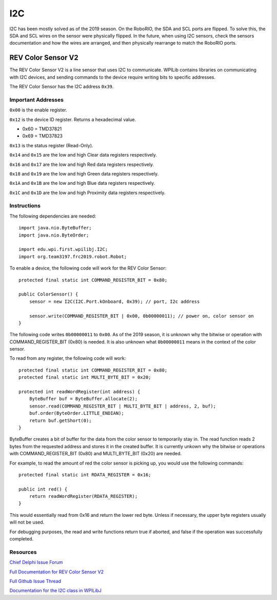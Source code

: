 ===
I2C
===
I2C has been mostly solved as of the 2019 season. On the RoboRIO, the SDA and SCL ports are flipped. To solve this, the SDA and SCL wires
on the sensor were physically flipped. In the future, when using I2C sensors, check the sensors documentation and how the wires
are arranged, and then physically rearrange to match the RoboRIO ports.

-------------------
REV Color Sensor V2
-------------------
The REV Color Sensor V2 is a line sensor that uses I2C to communicate. WPILib contains libraries on communicating with I2C devices, 
and sending commands to the device require writing bits to specific addresses.

The REV Color Sensor has the I2C address ``0x39``.

~~~~~~~~~~~~~~~~~~~
Important Addresses
~~~~~~~~~~~~~~~~~~~
``0x00`` is the enable register.

``0x12`` is the device ID register. Returns a hexadecimal value.

- 0x60 = TMD37821
- 0x69 = TMD37823

``0x13`` is the status register (Read-Only).

``0x14`` and ``0x15`` are the low and high Clear data registers respectively.

``0x16`` and ``0x17`` are the low and high Red data registers respectively.

``0x18`` and ``0x19`` are the low and high Green data registers respectively.

``0x1A`` and ``0x1B`` are the low and high Blue data registers respectively.

``0x1C`` and ``0x1D`` are the low and high Proximity data registers respectively.

~~~~~~~~~~~~
Instructions
~~~~~~~~~~~~
The following dependencies are needed::

    import java.nio.ByteBuffer;
    import java.nio.ByteOrder;
    
    import edu.wpi.first.wpilibj.I2C;
    import org.team3197.frc2019.robot.Robot;


To enable a device, the following code will work for the REV Color Sensor::

    protected final static int COMMAND_REGISTER_BIT = 0x80;

    public ColorSensor() {
        sensor = new I2C(I2C.Port.kOnboard, 0x39); // port, I2c address

        sensor.write(COMMAND_REGISTER_BIT | 0x00, 0b00000011); // power on, color sensor on
    }

The following code writes ``0b00000011`` to ``0x00``. As of the 2019 season, it is unknown why the
bitwise or operation with COMMAND_REGISTER_BIT (0x80) is needed. It is also unknown what ``0b00000011`` 
means in the context of the color sensor.


To read from any register, the following code will work::

    protected final static int COMMAND_REGISTER_BIT = 0x80;
    protected final static int MULTI_BYTE_BIT = 0x20;
    
    protected int readWordRegister(int address) {
        ByteBuffer buf = ByteBuffer.allocate(2);
        sensor.read(COMMAND_REGISTER_BIT | MULTI_BYTE_BIT | address, 2, buf);
        buf.order(ByteOrder.LITTLE_ENDIAN);
        return buf.getShort(0);
    }

ByteBuffer creates a bit of buffer for the data from the color sensor to temporarily stay in.
The read function reads 2 bytes from the requested address and stores it in the created buffer. 
It is currently unkown why the bitwise or operations with COMMAND_REGISTER_BIT (0x80) and 
MULTI_BYTE_BIT (0x20) are needed.

For example, to read the amount of red the color sensor is picking up, you would use the following commands::

    protected final static int RDATA_REGISTER = 0x16;
    
    public int red() {
        return readWordRegister(RDATA_REGISTER);
    }

This would essentially read from 0x16 and return the lower red byte. Unless if necessary, the upper byte registers 
usually will not be used.


For debugging purposes, the read and write functions return true if aborted, and false if the 
operation was successfully completed.    

~~~~~~~~~
Resources
~~~~~~~~~
`Chief Delphi Issue Forum <https://www.chiefdelphi.com/t/rev-color-sensor-v2-and-roborio-communication/342075/>`_

`Full Documentation for REV Color Sensor V2 <http://www.revrobotics.com/content/docs/TMD3782_v2.pdf/>`_

`Full Github Issue Thread <https://github.com/frc3197/2019-FRC/issues/1/>`_

`Documentation for the I2C class in WPILibJ <http://first.wpi.edu/FRC/roborio/release/docs/java/edu/wpi/first/wpilibj/I2C.html#read(int,int,byte%5B%5D)>`_